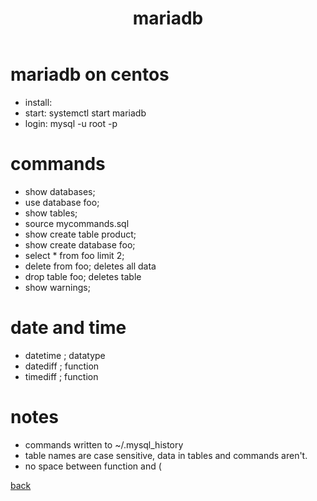 #+Title: mariadb
#+OPTIONS: ^:nil num:nil author:nil email:nil creator:nil timestamp:nil

* mariadb on centos
- install: 
- start: systemctl start mariadb
- login: mysql -u root -p

* commands
- show databases;
- use database foo;
- show tables;
- source mycommands.sql
- show create table product;
- show create database foo;
- select * from foo limit 2;
- delete from foo; deletes all data
- drop table foo; deletes table
- show warnings;

* date and time
- datetime ; datatype
- datediff ; function
- timediff ; function

* notes
- commands written to ~/.mysql_history
- table names are case sensitive, data in tables and commands aren't.
- no space between function and (

[[file:./sql.html][back]]
